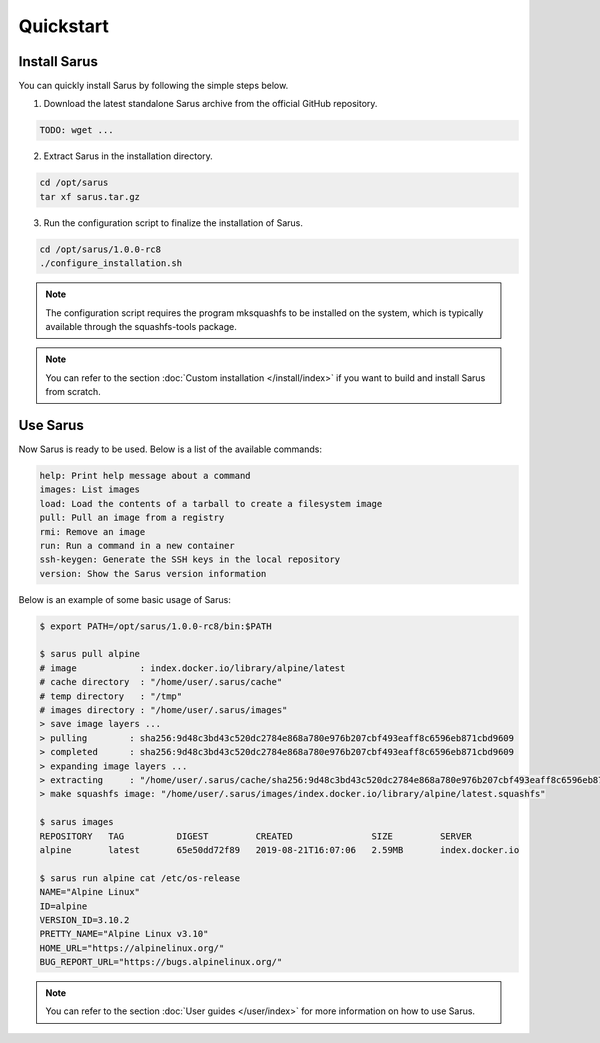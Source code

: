 **********
Quickstart
**********


Install Sarus
=============

You can quickly install Sarus by following the simple steps below.

1. Download the latest standalone Sarus archive from the official GitHub repository.

.. code-block:: bash
   
    TODO: wget ...

2. Extract Sarus in the installation directory.

.. code-block:: bash
   
   cd /opt/sarus
   tar xf sarus.tar.gz

3. Run the configuration script to finalize the installation of Sarus.

.. code-block:: bash

    cd /opt/sarus/1.0.0-rc8
    ./configure_installation.sh

.. note::
    The configuration script requires the program mksquashfs to be installed
    on the system, which is typically available through the squashfs-tools package.

.. note::
    You can refer to the section :doc:`Custom installation </install/index>`
    if you want to build and install Sarus from scratch.

Use Sarus
=========

Now Sarus is ready to be used. Below is a list of the available commands:

.. code-block:: bash

    help: Print help message about a command
    images: List images
    load: Load the contents of a tarball to create a filesystem image
    pull: Pull an image from a registry
    rmi: Remove an image
    run: Run a command in a new container
    ssh-keygen: Generate the SSH keys in the local repository
    version: Show the Sarus version information

Below is an example of some basic usage of Sarus:

.. code-block:: bash

    $ export PATH=/opt/sarus/1.0.0-rc8/bin:$PATH

    $ sarus pull alpine
    # image            : index.docker.io/library/alpine/latest
    # cache directory  : "/home/user/.sarus/cache"
    # temp directory   : "/tmp"
    # images directory : "/home/user/.sarus/images"
    > save image layers ...
    > pulling        : sha256:9d48c3bd43c520dc2784e868a780e976b207cbf493eaff8c6596eb871cbd9609
    > completed      : sha256:9d48c3bd43c520dc2784e868a780e976b207cbf493eaff8c6596eb871cbd9609
    > expanding image layers ...
    > extracting     : "/home/user/.sarus/cache/sha256:9d48c3bd43c520dc2784e868a780e976b207cbf493eaff8c6596eb871cbd9609.tar"
    > make squashfs image: "/home/user/.sarus/images/index.docker.io/library/alpine/latest.squashfs"

    $ sarus images
    REPOSITORY   TAG          DIGEST         CREATED               SIZE         SERVER
    alpine       latest       65e50dd72f89   2019-08-21T16:07:06   2.59MB       index.docker.io

    $ sarus run alpine cat /etc/os-release
    NAME="Alpine Linux"
    ID=alpine
    VERSION_ID=3.10.2
    PRETTY_NAME="Alpine Linux v3.10"
    HOME_URL="https://alpinelinux.org/"
    BUG_REPORT_URL="https://bugs.alpinelinux.org/"

.. note::
    You can refer to the section :doc:`User guides </user/index>`
    for more information on how to use Sarus.
